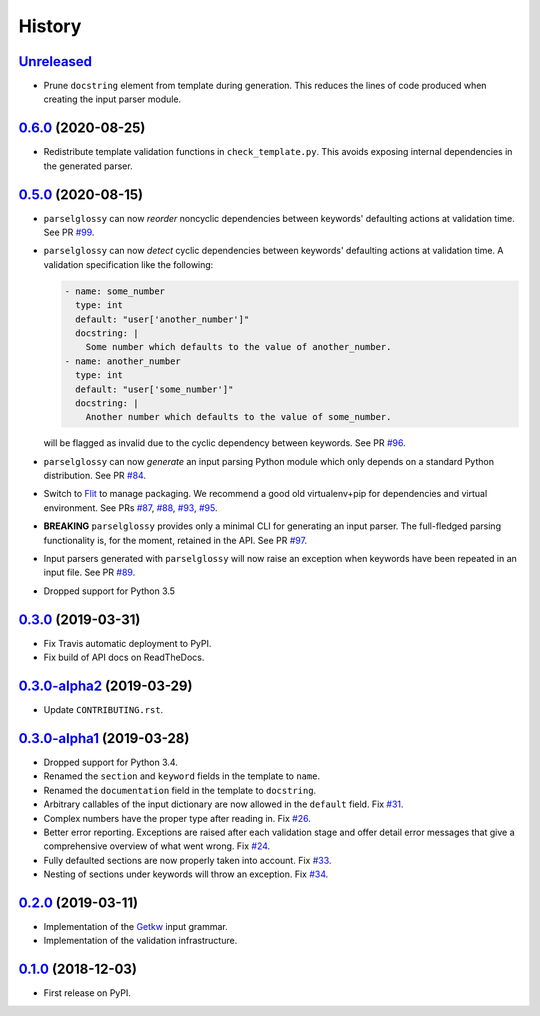 =======
History
=======

Unreleased_
-----------

* Prune ``docstring`` element from template during generation. This reduces the
  lines of code produced when creating the input parser module.

0.6.0_ (2020-08-25)
-------------------

* Redistribute template validation functions in ``check_template.py``. This
  avoids exposing internal dependencies in the generated parser.

0.5.0_ (2020-08-15)
-------------------

* ``parselglossy`` can now *reorder* noncyclic dependencies between keywords'
  defaulting actions at validation time.
  See PR `#99 <https://github.com/dev-cafe/parselglossy/pull/99>`_.
* ``parselglossy`` can now *detect* cyclic dependencies between keywords'
  defaulting actions at validation time.
  A validation specification like the following:

  .. code-block:: yaml

     - name: some_number
       type: int
       default: "user['another_number']"
       docstring: |
         Some number which defaults to the value of another_number.
     - name: another_number
       type: int
       default: "user['some_number']"
       docstring: |
         Another number which defaults to the value of some_number.

  will be flagged as invalid due to the cyclic dependency between keywords.
  See PR `#96 <https://github.com/dev-cafe/parselglossy/pull/96>`_.
* ``parselglossy`` can now *generate* an input parsing Python module which only
  depends on a standard Python distribution.
  See PR `#84 <https://github.com/dev-cafe/parselglossy/pull/84>`_.
* Switch to `Flit <https://flit.readthedocs.io/en/latest/index.html/>`_ to manage packaging.
  We recommend a good old virtualenv+pip for dependencies and virtual environment. See PRs
  `#87 <https://github.com/dev-cafe/parselglossy/pull/87>`_,
  `#88 <https://github.com/dev-cafe/parselglossy/pull/88>`_,
  `#93 <https://github.com/dev-cafe/parselglossy/pull/93>`_,
  `#95 <https://github.com/dev-cafe/parselglossy/pull/95>`_.
* **BREAKING** ``parselglossy`` provides only a minimal CLI for generating an input parser.
  The full-fledged parsing functionality is, for the moment, retained in the API.
  See PR `#97 <https://github.com/dev-cafe/parselglossy/pull/97>`_.
* Input parsers generated with ``parselglossy`` will now raise an exception when
  keywords have been repeated in an input file.
  See PR `#89 <https://github.com/dev-cafe/parselglossy/pull/89>`_.
* Dropped support for Python 3.5

0.3.0_ (2019-03-31)
-------------------

* Fix Travis automatic deployment to PyPI.
* Fix build of API docs on ReadTheDocs.

0.3.0-alpha2_ (2019-03-29)
--------------------------

* Update ``CONTRIBUTING.rst``.

0.3.0-alpha1_ (2019-03-28)
--------------------------

* Dropped support for Python 3.4.
* Renamed the ``section`` and ``keyword`` fields in the template to ``name``.
* Renamed the ``documentation`` field in the template to ``docstring``.
* Arbitrary callables of the input dictionary are now allowed in the ``default``
  field. Fix `#31 <https://github.com/dev-cafe/parselglossy/issues/31>`_.
* Complex numbers have the proper type after reading in. Fix `#26 <https://github.com/dev-cafe/parselglossy/issues/26>`_.
* Better error reporting. Exceptions are raised after each validation stage and
  offer detail error messages that give a comprehensive overview of what went
  wrong. Fix `#24 <https://github.com/dev-cafe/parselglossy/issues/24>`_.
* Fully defaulted sections are now properly taken into account. Fix `#33
  <https://github.com/dev-cafe/parselglossy/issues/33>`_.
* Nesting of sections under keywords will throw an exception. Fix `#34
  <https://github.com/dev-cafe/parselglossy/issues/34>`_.

0.2.0_ (2019-03-11)
-------------------

* Implementation of the Getkw_ input grammar.
* Implementation of the validation infrastructure.

0.1.0_ (2018-12-03)
-------------------

* First release on PyPI.


.. _Unreleased: https://github.com/dev-cafe/parselglossy/compare/v0.6.0...HEAD
.. _0.6.0: https://github.com/dev-cafe/parselglossy/releases/tag/v0.6.0
.. _0.5.0: https://github.com/dev-cafe/parselglossy/releases/tag/v0.5.0
.. _0.3.0: https://github.com/dev-cafe/parselglossy/releases/tag/v0.3.0
.. _0.3.0-alpha2: https://github.com/dev-cafe/parselglossy/releases/tag/v0.3.0-alpha2
.. _0.3.0-alpha1: https://github.com/dev-cafe/parselglossy/releases/tag/v0.3.0-alpha1
.. _0.2.0: https://github.com/dev-cafe/parselglossy/releases/tag/v0.2.0
.. _0.1.0: https://pypi.org/project/parselglossy/0.1.0/
.. _Getkw: https://github.com/dev-cafe/libgetkw

